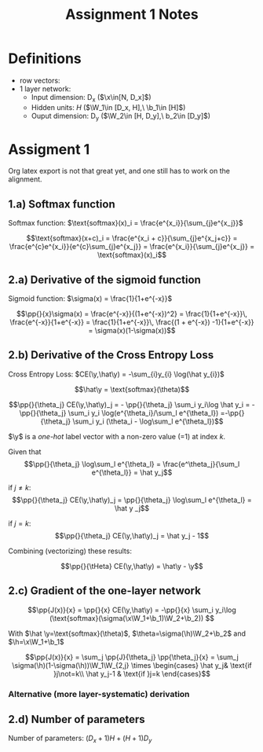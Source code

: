 * Definitions
- row vectors:
- 1 layer network:
  - Input dimension: D_x  ($\x\in[N, D_x]$)
  - Hidden units: $H$  ($\W_1\in [D_x, H],\ \b_1\in [H]$)
  - Ouput dimension: D_y  ($\W_2\in [H, D_y],\ b_2\in [D_y]$)

* Assigment 1

Org latex export is not that great yet, and one still has to work on
the alignment.


** 1.a) Softmax function

   Softmax function: $\text{softmax}(x)_i = \frac{e^{x_i}}{\sum_{j}e^{x_j}}$

   \[\text{softmax}(x+c)_i = \frac{e^{x_i + c}}{\sum_{j}e^{x_j+c}} =
   \frac{e^{c}e^{x_i}}{e^{c}\sum_{j}e^{x_j}} =
   \frac{e^{x_i}}{\sum_{j}e^{x_j}} = \text{softmax}(x)_i\]

** 2.a) Derivative of the sigmoid function
   Sigmoid function: $\sigma(x) = \frac{1}{1+e^{-x}}$

   $$\pp{}{x}\sigma(x) = \frac{e^{-x}}{(1+e^{-x})^2} = \frac{1}{1+e^{-x}}\, \frac{e^{-x}}{1+e^{-x}} = \frac{1}{1+e^{-x}}\, \frac{(1 + e^{-x}) -1}{1+e^{-x}} = \sigma(x)(1-\sigma(x))$$

** 2.b) Derivative of the Cross Entropy Loss
   Cross Entropy Loss: $CE(\y,\hat\y) = -\sum_{i}y_{i} \log(\hat y_{i})$

  $$\hat\y = \text{softmax}(\theta)$$

  $$\pp{}{\theta_j} CE(\y,\hat\y)_j = - \pp{}{\theta_j} \sum_i y_i\log
  \hat y_i = - \pp{}{\theta_j} \sum_i y_i \log(e^{\theta_i}/\sum_l
  e^{\theta_l})
  =-\pp{}{\theta_j} \sum_i y_i (\theta_i - \log\sum_l e^{\theta_l})$$

  $\y$ is a /one-hot/ label vector with a non-zero value (=1) at index $k$.

  Given that $$\pp{}{\theta_j} \log\sum_l e^{\theta_l} =
  \frac{e^\theta_j}{\sum_l e^{\theta_l}} = \hat y_j$$

  if $j\not=k$: $$\pp{}{\theta_j} CE(\y,\hat\y)_j = \pp{}{\theta_j}
  \log\sum_l e^{\theta_l} = \hat y _j$$

  if $j=k$:  $$\pp{}{\theta_j} CE(\y,\hat\y)_j =  \hat y_j - 1$$

  Combining (vectorizing) these results:

  $$\pp{}{\tHeta} CE(\y,\hat\y) = \hat\y - \y$$

** 2.c) Gradient of the one-layer network

   $$\pp{J(x)}{x} = \pp{}{x} CE(\y,\hat\y) = -\pp{}{x} \sum_i y_i\log
   (\text{softmax}(\sigma(\x\W_1+\b_1)\W_2+\b_2)) $$

   With $\hat \y=\text{softmax}(\theta)$,
   $\theta=\sigma(\h)\W_2+\b_2$ and $\h=\x\W_1+\b_1$

   $$\pp{J(x)}{x} = \sum_j \pp{J}{\theta_j} \pp{\theta_j}{x} =
   \sum_j \sigma(\h)(1-\sigma(\h))\W_1\W_{2,j}
   \times \begin{cases}
   \hat y_j& \text{if }j\not=k\\
   \hat y_j-1 & \text{if }j=k \end{cases}$$

*** Alternative (more layer-systematic) derivation


** 2.d) Number of parameters
   Number of parameters: $(D_x+1) H + (H+1) D_y$


* COMMENT
#+TITLE: Assignment 1 Notes
#+DATE:
